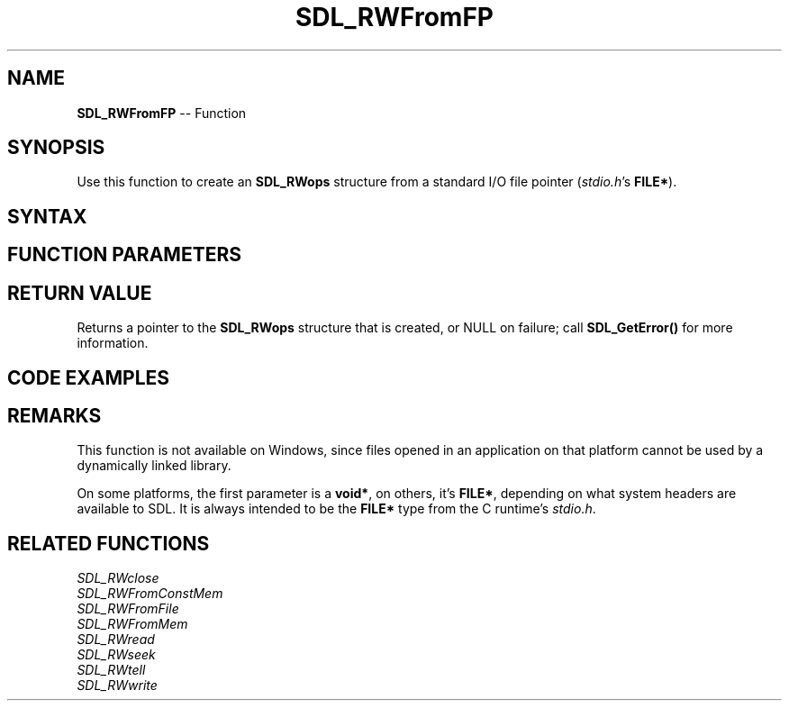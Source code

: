 .TH SDL_RWFromFP 3 "2018.10.07" "https://github.com/haxpor/sdl2-manpage" "SDL2"
.SH NAME
\fBSDL_RWFromFP\fR -- Function

.SH SYNOPSIS
Use this function to create an \fBSDL_RWops\fR structure from a standard I/O file pointer (\fIstdio.h\fR's \fBFILE*\fR).

.SH SYNTAX
.TS
tab(:) allbox;
a.
T{
.nf
SDL_RWops* SDL_RWFromFP(void*       fp,
                        SDL_bool    autoclose)
.fi
T}
.TE

.SH FUNCTION PARAMETERS
.TS
tab(:) allbox;
ab l.
fp:T{
the \fBFILE*\fR that feeds the \fBSDL_RWops\fR stream
T}
autoclose:T{
\fBSDL_TRUE\fR to close the \fBFILE*\fR when closing the \fBSDL_RWops\fR, \fBSDL_FALSE\fR to leave the \fBFILE*\fR open when the \fBRWops\fR is closed
T}
.TE

.SH RETURN VALUE
Returns a pointer to the \fBSDL_RWops\fR structure that is created, or NULL on failure; call \fBSDL_GetError()\fR for more information.

.SH CODE EXAMPLES
.TS
tab(:) allbox;
a.
T{
.nf
FILE *fp = fopen("myfile.dat", "rb");
SDL_RWops *rw = SDL_RWFromFP(fp, SDL_TRUE);
/* Do things with rw... */
SDL_RWclose(rw);  /* Automatically does an fclose(fp) in this case*/
.fi
T}
.TE

.SH REMARKS
This function is not available on Windows, since files opened in an application on that platform cannot be used by a dynamically linked library.

On some platforms, the first parameter is a \fBvoid*\fR, on others, it's \fBFILE*\fR, depending on what system headers are available to SDL. It is always intended to be the \fBFILE*\fR type from the C runtime's \fIstdio.h\fR.

.SH RELATED FUNCTIONS
\fISDL_RWclose\fR
.br
\fISDL_RWFromConstMem\fR
.br
\fISDL_RWFromFile\fR
.br
\fISDL_RWFromMem\fR
.br
\fISDL_RWread\fR
.br
\fISDL_RWseek\fR
.br
\fISDL_RWtell\fR
.br
\fISDL_RWwrite\fR
